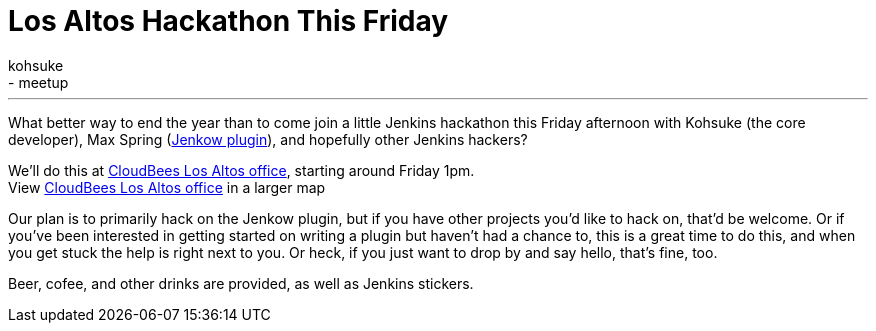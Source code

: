 = Los Altos Hackathon This Friday
:nodeid: 411
:created: 1355960184
:tags:
  - development
  - meetup
:author: kohsuke
---
What better way to end the year than to come join a little Jenkins hackathon this Friday afternoon with Kohsuke (the core developer), Max Spring (https://wiki.jenkins.io/display/JENKINS/Jenkow+Plugin[Jenkow plugin]), and hopefully other Jenkins hackers? +

We'll do this at https://maps.google.com/maps/ms?msid=204997319446652334724.0004d13cfa1eb16f65a99&msa=0&ll=37.377281,-122.113874&spn=0.007656,0.00478[CloudBees Los Altos office], starting around Friday 1pm. +
[.small]#View https://maps.google.com/maps/ms?msid=204997319446652334724.0004d13cfa1eb16f65a99&msa=0&ie=UTF8&ll=37.377281,-122.113874&spn=0.007656,0.00478&t=h&source=embed[CloudBees Los Altos office] in a larger map# +

Our plan is to primarily hack on the Jenkow plugin, but if you have other projects you'd like to hack on, that'd be welcome. Or if you've been interested in getting started on writing a plugin but haven't had a chance to, this is a great time to do this, and when you get stuck the help is right next to you. Or heck, if you just want to drop by and say hello, that's fine, too. +

Beer, cofee, and other drinks are provided, as well as Jenkins stickers.
